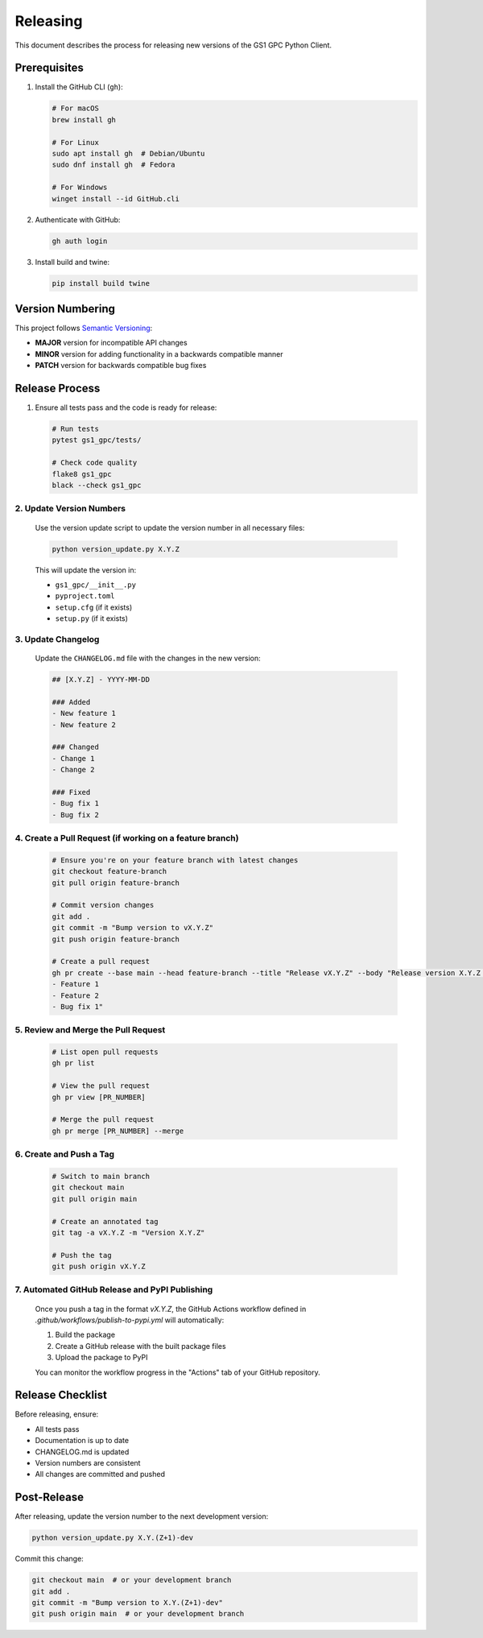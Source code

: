 Releasing
=========

This document describes the process for releasing new versions of the GS1 GPC Python Client.

Prerequisites
------------

1. Install the GitHub CLI (``gh``):

   .. code-block:: bash

      # For macOS
      brew install gh
      
      # For Linux
      sudo apt install gh  # Debian/Ubuntu
      sudo dnf install gh  # Fedora
      
      # For Windows
      winget install --id GitHub.cli

2. Authenticate with GitHub:

   .. code-block:: bash

      gh auth login

3. Install build and twine:

   .. code-block:: bash

      pip install build twine

Version Numbering
---------------

This project follows `Semantic Versioning <https://semver.org/>`_:

- **MAJOR** version for incompatible API changes
- **MINOR** version for adding functionality in a backwards compatible manner
- **PATCH** version for backwards compatible bug fixes

Release Process
-------------

1. Ensure all tests pass and the code is ready for release:

   .. code-block:: bash

      # Run tests
      pytest gs1_gpc/tests/
      
      # Check code quality
      flake8 gs1_gpc
      black --check gs1_gpc

2. Update Version Numbers
^^^^^^^^^^^^^^^^^^^^^^^

   Use the version update script to update the version number in all necessary files:

   .. code-block:: bash

      python version_update.py X.Y.Z

   This will update the version in:
   
   - ``gs1_gpc/__init__.py``
   - ``pyproject.toml``
   - ``setup.cfg`` (if it exists)
   - ``setup.py`` (if it exists)

3. Update Changelog
^^^^^^^^^^^^^^^^

   Update the ``CHANGELOG.md`` file with the changes in the new version:

   .. code-block:: markdown

      ## [X.Y.Z] - YYYY-MM-DD
      
      ### Added
      - New feature 1
      - New feature 2
      
      ### Changed
      - Change 1
      - Change 2
      
      ### Fixed
      - Bug fix 1
      - Bug fix 2

4. Create a Pull Request (if working on a feature branch)
^^^^^^^^^^^^^^^^^^^^^^^^^^^^^^^^^^^^^^^^^^^^^^^^^^^^^^

   .. code-block:: bash

      # Ensure you're on your feature branch with latest changes
      git checkout feature-branch
      git pull origin feature-branch

      # Commit version changes
      git add .
      git commit -m "Bump version to vX.Y.Z"
      git push origin feature-branch

      # Create a pull request
      gh pr create --base main --head feature-branch --title "Release vX.Y.Z" --body "Release version X.Y.Z with the following changes:
      - Feature 1
      - Feature 2
      - Bug fix 1"

5. Review and Merge the Pull Request
^^^^^^^^^^^^^^^^^^^^^^^^^^^^^^^^^

   .. code-block:: bash

      # List open pull requests
      gh pr list

      # View the pull request
      gh pr view [PR_NUMBER]

      # Merge the pull request
      gh pr merge [PR_NUMBER] --merge

6. Create and Push a Tag
^^^^^^^^^^^^^^^^^^^^

   .. code-block:: bash

      # Switch to main branch
      git checkout main
      git pull origin main

      # Create an annotated tag
      git tag -a vX.Y.Z -m "Version X.Y.Z"
      
      # Push the tag
      git push origin vX.Y.Z

7. Automated GitHub Release and PyPI Publishing
^^^^^^^^^^^^^^^^^^^^^^^^^^^^^^^^^^^^^^^^^^^

   Once you push a tag in the format `vX.Y.Z`, the GitHub Actions workflow defined in `.github/workflows/publish-to-pypi.yml` will automatically:

   1. Build the package
   2. Create a GitHub release with the built package files
   3. Upload the package to PyPI

   You can monitor the workflow progress in the "Actions" tab of your GitHub repository.

Release Checklist
--------------

Before releasing, ensure:

- All tests pass
- Documentation is up to date
- CHANGELOG.md is updated
- Version numbers are consistent
- All changes are committed and pushed

Post-Release
-----------

After releasing, update the version number to the next development version:

.. code-block:: bash

   python version_update.py X.Y.(Z+1)-dev

Commit this change:

.. code-block:: bash

   git checkout main  # or your development branch
   git add .
   git commit -m "Bump version to X.Y.(Z+1)-dev"
   git push origin main  # or your development branch